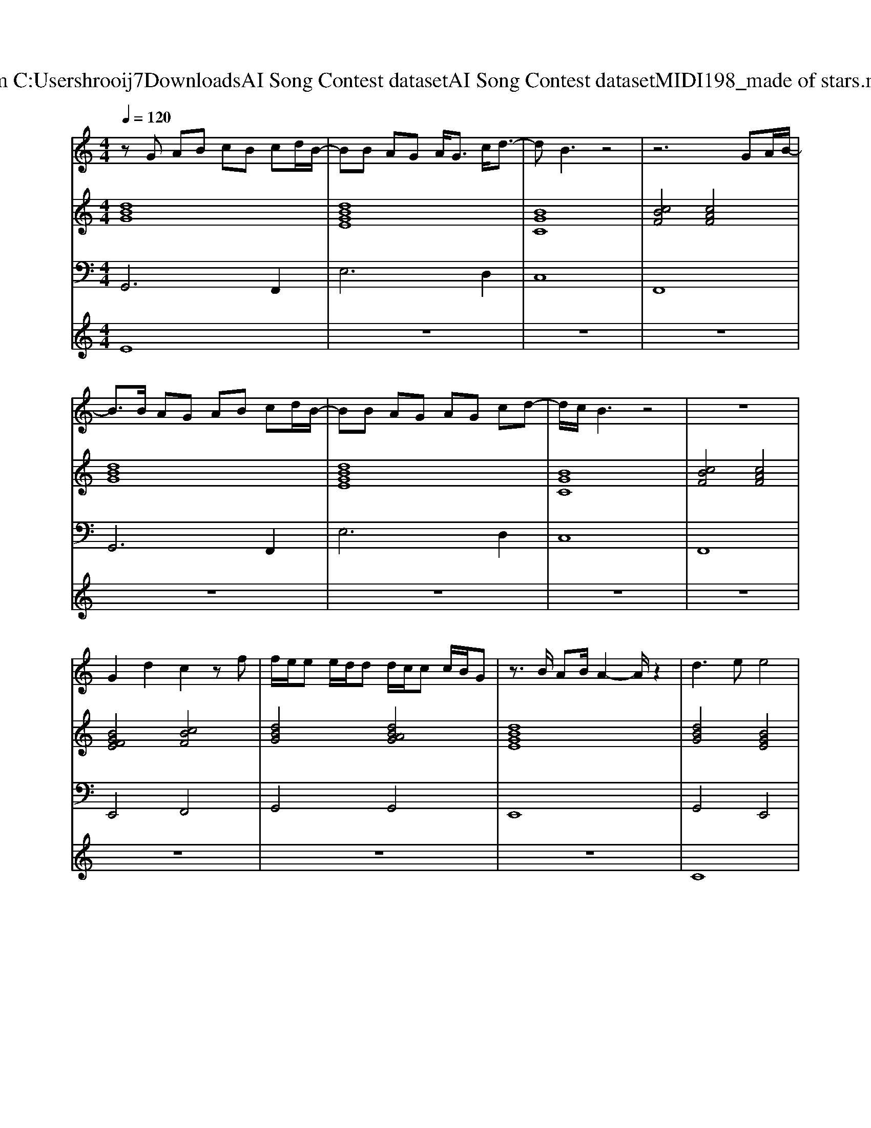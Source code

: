 X: 1
T: from C:\Users\hrooij7\Downloads\AI Song Contest dataset\AI Song Contest dataset\MIDI\198_made of stars.midi
M: 4/4
L: 1/8
Q:1/4=120
K:C major
V:1
%%MIDI program 0
zG AB cB cd/2B/2-| \
BB AG A<G c/2d3/2-| \
dB3 z4| \
z6 GA/2B/2-|
B3/2B/2 AG AB cd/2B/2-| \
BB AG AG cd-| \
d/2c/2B3 z4| \
z8|
G2 d2 c2 zf| \
f/2e/2e e/2d/2d d/2c/2c c/2B/2G| \
z3/2B/2 AB/2A2-A/2 z2| \
d3e e4|
ff ed cd ed-| \
d/2c/2B3 z2 cB/2B/2-| \
B4 z2 Bc/2B/2| \
d3e e4|
ff ed cd ed-| \
d/2c/2B3 z2 cB/2B/2-| \
B4 z4| \
d/2d/2d/2d/2 d/2c/2B d/2d/2d/2d/2 d/2c/2B|
d/2d/2d/2d/2 d/2d/2d/2d/2 d/2d/2d/2d/2 d/2c/2B| \
AB/2cd3/2 AB<cd-| \
d/2c/2B4-B z/2G/2f/2f/2| \
z2 z/2G/2f/2f/2 z3g/2f/2-|
fg<fg/2f2-f/2 Bc|
V:2
%%MIDI program 0
[dBG]8| \
[dBGE]8| \
[BGC]8| \
[cBF]4 [cAF]4|
[dBG]8| \
[dBGE]8| \
[BGC]8| \
[cBF]4 [cAF]4|
[BGFE]4 [cBF]4| \
[dBG]4 [dBAG]4| \
[dBGE]8| \
[dBG]4 [BGE]4|
[FDB,]4 [cAF]4| \
[dBG]4 [BGE]4| \
[FDB,]4 [cAF]4| \
[dBG]4 [BGE]4|
[FDB,]4 [cAF]4| \
[dBGE]8| \
[FDB,]4 [cBF]2 [cAF]2| \
[dBGE]8|
[cBF]4 [cAF]4| \
[cAFD]8| \
[dBG]4 [AFD]4| \
[dBGE]8|
[cBF]4 [cAF]4|
V:3
%%MIDI program 0
G,,6 F,,2| \
E,6 D,2| \
C,8| \
F,,8|
G,,6 F,,2| \
E,6 D,2| \
C,8| \
F,,8|
E,,4 F,,4| \
G,,4 G,,4| \
E,,8| \
G,,4 E,,4|
B,,4 A,,4| \
G,,4 E,,4| \
B,,4 A,,4| \
G,,4 E,,4|
B,,4 A,,4| \
E,,8| \
B,,,4 F,,2 F,,2| \
E,,8|
F,,4 F,,4| \
D,,8| \
G,,4 F,,4| \
E,,8|
F,,4 F,,4|
V:4
%%MIDI program 0
E8| \
z8| \
z8| \
z8|
z8| \
z8| \
z8| \
z8|
z8| \
z8| \
z8| \
C8|
z8| \
z8| \
z8| \
z8|
z8| \
z8| \
z8| \
G8|


